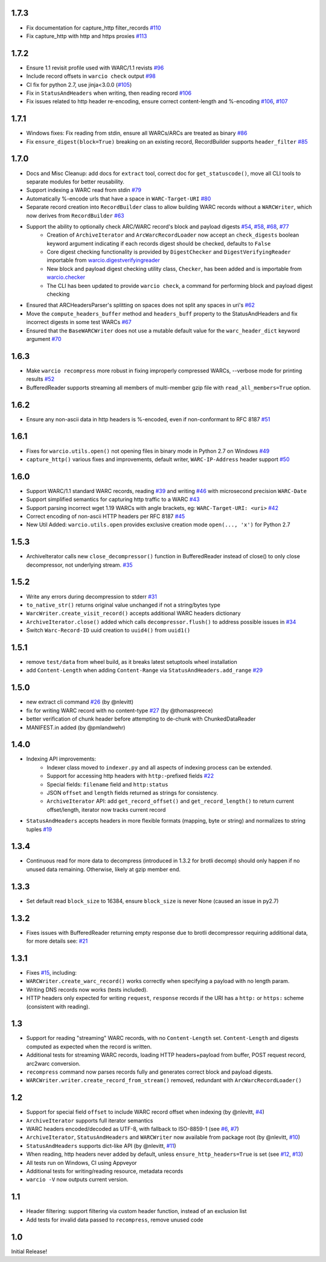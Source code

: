 1.7.3
~~~~~

- Fix documentation for capture_http filter_records `#110 <https://github.com/webrecorder/warcio/pull/110>`_

- Fix capture_http with http and https proxies `#113 <https://github.com/webrecorder/warcio/pull/113>`_


1.7.2
~~~~~

- Ensure 1.1 revisit profile used with WARC/1.1 revists `#96 <https://github.com/webrecorder/warcio/pull/96>`_

- Include record offsets in ``warcio check`` output `#98 <https://github.com/webrecorder/warcio/pull/98>`_

- CI fix for python 2.7, use jinja<3.0.0 (`#105 <https://github.com/webrecorder/warcio/pull/105>`_)

- Fix in ``StatusAndHeaders`` when writing, then reading record `#106 <https://github.com/webrecorder/warcio/pull/106>`_

- Fix issues related to http header re-encoding, ensure correct content-length and %-encoding `#106 <https://github.com/webrecorder/warcio/pull/106>`_, `#107 <https://github.com/webrecorder/warcio/pull/107>`_


1.7.1
~~~~~

- Windows fixes: Fix reading from stdin, ensure all WARCs/ARCs are treated as binary `#86 <https://github.com/webrecorder/warcio/pull/86>`_

- Fix ``ensure_digest(block=True)`` breaking on an existing record, RecordBuilder supports ``header_filter`` `#85 <https://github.com/webrecorder/warcio/pull/85>`_


1.7.0
~~~~~

- Docs and Misc Cleanup: add docs for ``extract`` tool, correct doc for ``get_statuscode()``, move all CLI tools to separate modules for better reusability.

- Support indexing a WARC read from stdin `#79 <https://github.com/webrecorder/warcio/pull/79>`_

- Automatically %-encode urls that have a space in ``WARC-Target-URI`` `#80 <https://github.com/webrecorder/warcio/pull/80>`_

- Separate record creation into ``RecordBuilder`` class to allow building WARC records without a ``WARCWriter``, which now derives from ``RecordBuilder`` `#63 <https://github.com/webrecorder/warcio/pull/63>`_

- Support the ability to optionally check ARC/WARC record's block and payload digests `#54 <https://github.com/webrecorder/warcio/pull/54>`_, `#58 <https://github.com/webrecorder/warcio/pull/58>`_, `#68 <https://github.com/webrecorder/warcio/pull/68>`_, `#77 <https://github.com/webrecorder/warcio/pull/77>`_
    - Creation of ``ArchiveIterator`` and ``ArcWarcRecordLoader`` now accept an ``check_digests`` boolean keyword argument indicating if each records digest should be checked, defaults to ``False``
    - Core digest checking functionality is provided by ``DigestChecker`` and ``DigestVerifyingReader`` importable from `warcio.digestverifyingreader <digestverifyingreader.py>`_
    - New block and payload digest checking utility class, ``Checker``, has been added and is importable from `warcio.checker <checker.py>`_
    - The CLI has been updated to provide ``warcio check``, a command for performing block and payload digest checking
- Ensured that ARCHeadersParser's splitting on spaces does not split any spaces in uri's `#62 <https://github.com/webrecorder/warcio/pull/62>`_
- Move the ``compute_headers_buffer`` method and ``headers_buff`` property to the StatusAndHeaders and fix incorrect digests in some test WARCs `#67 <https://github.com/webrecorder/warcio/pull/67>`_
- Ensured that the ``BaseWARCWriter`` does not use a mutable default value for the ``warc_header_dict`` keyword argument `#70 <https://github.com/webrecorder/warcio/pull/70>`_


1.6.3
~~~~~

- Make ``warcio recompress`` more robust in fixing improperly compressed WARCs, --verbose mode for printing results `#52 <https://github.com/webrecorder/warcio/issues/52>`_
- BufferedReader supports streaming all members of multi-member gzip file with ``read_all_members=True`` option. 


1.6.2
~~~~~

- Ensure any non-ascii data in http headers is %-encoded, even if non-conformant to RFC 8187 `#51 <https://github.com/webrecorder/warcio/issues/51>`_


1.6.1
~~~~~

- Fixes for ``warcio.utils.open()`` not opening files in binary mode in Python 2.7 on Windows `#49 <https://github.com/webrecorder/warcio/issues/49>`_
- ``capture_http()`` various fixes and improvements, default writer, ``WARC-IP-Address`` header support `#50 <https://github.com/webrecorder/warcio/issues/50>`_


1.6.0
~~~~~

- Support WARC/1.1 standard WARC records, reading `#39 <https://github.com/webrecorder/warcio/issues/39>`_ and writing `#46 <https://github.com/webrecorder/warcio/issues/46>`_ with microsecond precision ``WARC-Date``
- Support simplified semantics for capturing http traffic to a WARC `#43 <https://github.com/webrecorder/warcio/issues/43>`_
- Support parsing incorrect wget 1.19 WARCs with angle brackets, eg: ``WARC-Target-URI: <uri>`` `#42 <https://github.com/webrecorder/warcio/issues/42>`_
- Correct encoding of non-ascii HTTP headers per RFC 8187 `#45 <https://github.com/webrecorder/warcio/issues/45>`_
- New Util Added: ``warcio.utils.open`` provides exclusive creation mode ``open(..., 'x')`` for Python 2.7

1.5.3
~~~~~

- ArchiveIterator calls new ``close_decompressor()`` function in BufferedReader instead of close() to only close decompressor, not underlying stream.  `#35 <https://github.com/webrecorder/warcio/issues/35>`_


1.5.2
~~~~~

- Write any errors during decompression to stderr `#31 <https://github.com/webrecorder/warcio/issues/31>`_
- ``to_native_str()`` returns original value unchanged if not a string/bytes type
- ``WarcWriter.create_visit_record()`` accepts additional WARC headers dictionary
- ``ArchiveIterator.close()`` added which calls ``decompressor.flush()`` to address possible issues in `#34 <https://github.com/webrecorder/warcio/issues/34>`_
- Switch ``Warc-Record-ID`` uuid creation to ``uuid4()`` from ``uuid1()``


1.5.1
~~~~~

- remove ``test/data`` from wheel build, as it breaks latest setuptools wheel installation
- add ``Content-Length`` when adding ``Content-Range`` via ``StatusAndHeaders.add_range`` `#29 <https://github.com/webrecorder/warcio/issues/29>`_


1.5.0
~~~~~
- new extract cli command `#26 <https://github.com/webrecorder/warcio/issues/26>`_ (by @nlevitt)
- fix for writing WARC record with no content-type `#27 <https://github.com/webrecorder/warcio/issues/27>`_ (by @thomaspreece)
- better verification of chunk header before attempting to de-chunk with ChunkedDataReader
- MANIFEST.in added (by @pmlandwehr)


1.4.0
~~~~~
- Indexing API improvements:
    - Indexer class moved to ``indexer.py`` and all aspects of indexing process can be extended.
    - Support for accessing http headers with ``http:``-prefixed fields `#22 <https://github.com/webrecorder/warcio/issues/22>`_
    - Special fields: ``filename`` field and ``http:status``
    - JSON ``offset`` and ``length`` fields returned as strings for consistency.
    - ``ArchiveIterator`` API: add ``get_record_offset()`` and ``get_record_length()`` to return current offset/length, iterator now tracks current record

- ``StatusAndHeaders`` accepts headers in more flexible formats (mapping, byte or string) and normalizes to string tuples `#19 <https://github.com/webrecorder/warcio/issues/19>`_


1.3.4
~~~~~
- Continuous read for more data to decompress (introduced in 1.3.2 for brotli decomp) should only happen if no unused data remaining. Otherwise, likely at gzip member end.


1.3.3
~~~~~
- Set default read ``block_size`` to 16384, ensure ``block_size`` is never None (caused an issue in py2.7)


1.3.2
~~~~~
- Fixes issues with BufferedReader returning empty response due to brotli decompressor requiring additional data, for more details see: `#21 <https://github.com/webrecorder/warcio/issues/21>`_


1.3.1
~~~~~
- Fixes `#15 <https://github.com/webrecorder/warcio/issues/15>`_, including:
- ``WARCWriter.create_warc_record()`` works correctly when specifying a payload with no length param.
- Writing DNS records now works (tests included).
- HTTP headers only expected for writing ``request``, ``response`` records if the URI has a ``http:`` or ``https:`` scheme (consistent with reading).


1.3
~~~
- Support for reading "streaming" WARC records, with no ``Content-Length`` set. ``Content-Length`` and digests computed as expected when the record is written.

- Additional tests for streaming WARC records, loading HTTP headers+payload from buffer, POST request record, arc2warc conversion.

- ``recompress`` command now parses records fully and generates correct block and payload digests.

- ``WARCWriter.writer.create_record_from_stream()`` removed, redundant with ``ArcWarcRecordLoader()``



1.2
~~~
- Support for special field ``offset`` to include WARC record offset when indexing (by @nlevitt, `#4 <https://github.com/webrecorder/warcio/issues/4>`_)
- ``ArchiveIterator`` supports full iterator semantics
- WARC headers encoded/decoded as UTF-8, with fallback to ISO-8859-1 (see `#6 <https://github.com/webrecorder/warcio/issues/6>`_, `#7 <https://github.com/webrecorder/warcio/issues/7>`_)
- ``ArchiveIterator``, ``StatusAndHeaders`` and ``WARCWriter`` now available from package root (by @nlevitt, `#10 <https://github.com/webrecorder/warcio/issues/10>`_)
- ``StatusAndHeaders`` supports dict-like API (by @nlevitt, `#11 <https://github.com/webrecorder/warcio/issues/11>`_)
- When reading, http headers never added by default, unless ``ensure_http_headers=True`` is set (see `#12 <https://github.com/webrecorder/warcio/issues/12>`_, `#13 <https://github.com/webrecorder/warcio/issues/13>`_)
- All tests run on Windows, CI using Appveyor
- Additional tests for writing/reading resource, metadata records
- ``warcio -V`` now outputs current version.

1.1
~~~

- Header filtering: support filtering via custom header function, instead of an exclusion list
- Add tests for invalid data passed to ``recompress``, remove unused code


1.0
~~~

Initial Release!



